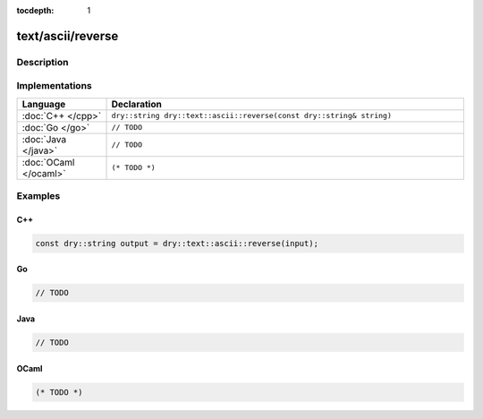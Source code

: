 :tocdepth: 1

text/ascii/reverse
==================

.. only:: html

   .. contents::
      :local:
      :backlinks: entry
      :depth: 2

Description
-----------

.. dry:function:: text/ascii/reverse

   TODO

Implementations
---------------

.. list-table::
   :widths: 20 80
   :header-rows: 1

   * - Language
     - Declaration

   * - :doc:`C++ </cpp>`
     - ``dry::string dry::text::ascii::reverse(const dry::string& string)``

   * - :doc:`Go </go>`
     - ``// TODO``

   * - :doc:`Java </java>`
     - ``// TODO``

   * - :doc:`OCaml </ocaml>`
     - ``(* TODO *)``

Examples
--------

C++
^^^

.. code-block:: c++

   const dry::string output = dry::text::ascii::reverse(input);

Go
^^

.. code-block:: go

   // TODO

Java
^^^^

.. code-block:: java

   // TODO

OCaml
^^^^^

.. code-block:: ocaml

   (* TODO *)
